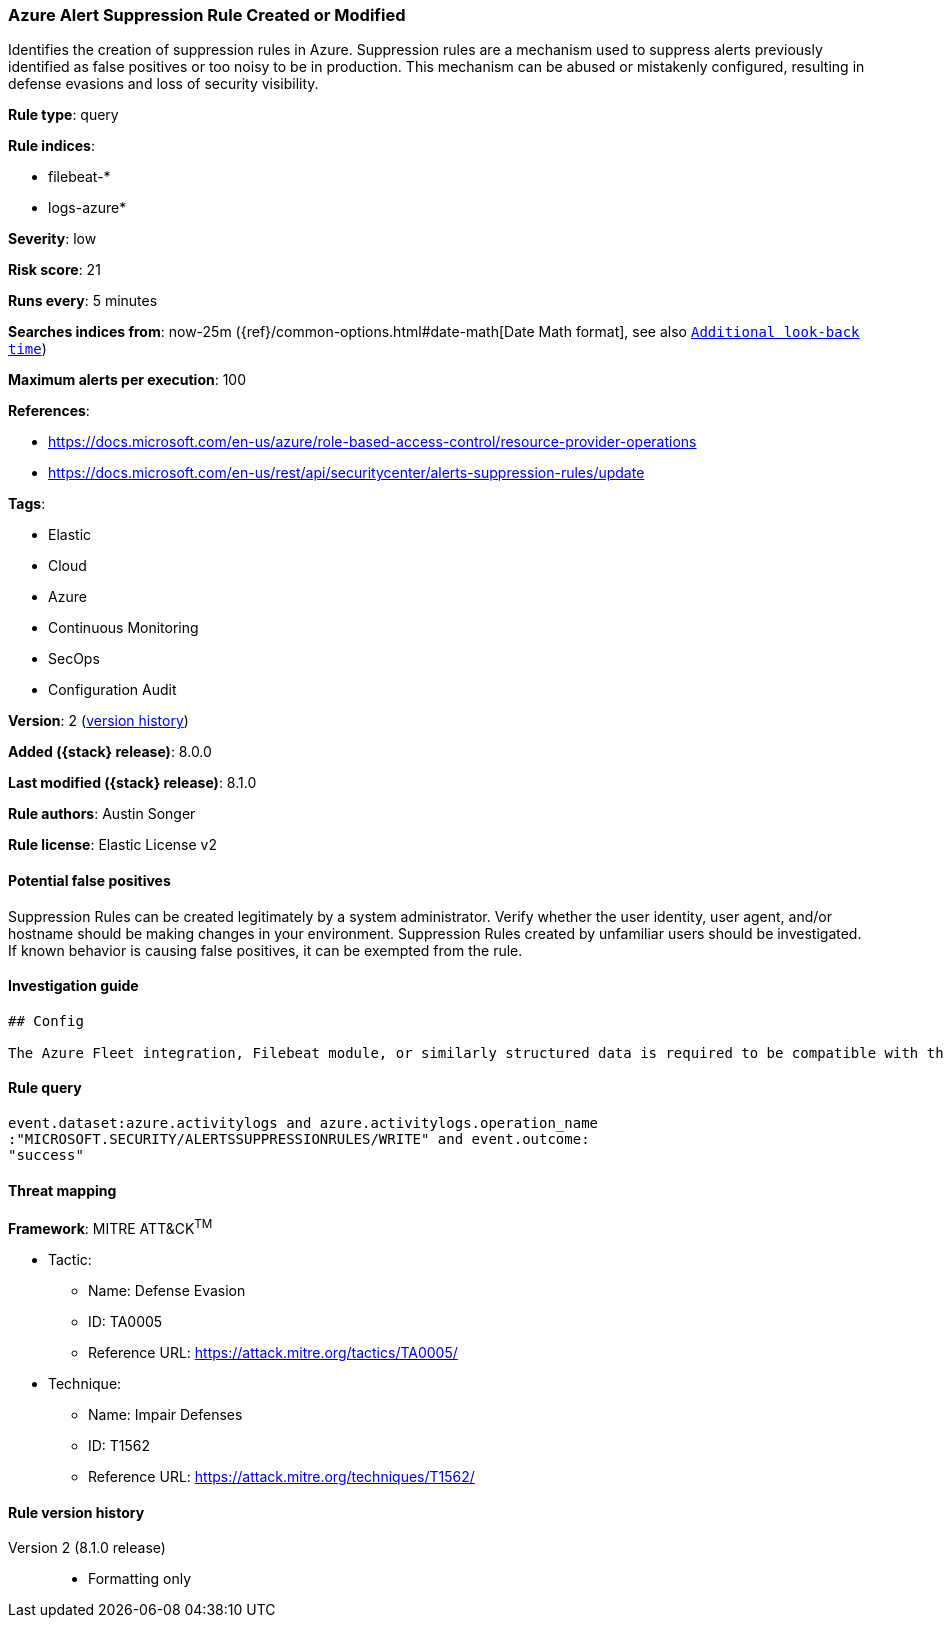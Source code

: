 [[azure-alert-suppression-rule-created-or-modified]]
=== Azure Alert Suppression Rule Created or Modified

Identifies the creation of suppression rules in Azure. Suppression rules are a mechanism used to suppress alerts previously identified as false positives or too noisy to be in production. This mechanism can be abused or mistakenly configured, resulting in defense evasions and loss of security visibility.

*Rule type*: query

*Rule indices*:

* filebeat-*
* logs-azure*

*Severity*: low

*Risk score*: 21

*Runs every*: 5 minutes

*Searches indices from*: now-25m ({ref}/common-options.html#date-math[Date Math format], see also <<rule-schedule, `Additional look-back time`>>)

*Maximum alerts per execution*: 100

*References*:

* https://docs.microsoft.com/en-us/azure/role-based-access-control/resource-provider-operations
* https://docs.microsoft.com/en-us/rest/api/securitycenter/alerts-suppression-rules/update

*Tags*:

* Elastic
* Cloud
* Azure
* Continuous Monitoring
* SecOps
* Configuration Audit

*Version*: 2 (<<azure-alert-suppression-rule-created-or-modified-history, version history>>)

*Added ({stack} release)*: 8.0.0

*Last modified ({stack} release)*: 8.1.0

*Rule authors*: Austin Songer

*Rule license*: Elastic License v2

==== Potential false positives

Suppression Rules can be created legitimately by a system administrator. Verify whether the user identity, user agent, and/or hostname should be making changes in your environment. Suppression Rules created by unfamiliar users should be investigated. If known behavior is causing false positives, it can be exempted from the rule.

==== Investigation guide


[source,markdown]
----------------------------------
## Config

The Azure Fleet integration, Filebeat module, or similarly structured data is required to be compatible with this rule.
----------------------------------


==== Rule query


[source,js]
----------------------------------
event.dataset:azure.activitylogs and azure.activitylogs.operation_name
:"MICROSOFT.SECURITY/ALERTSSUPPRESSIONRULES/WRITE" and event.outcome:
"success"
----------------------------------

==== Threat mapping

*Framework*: MITRE ATT&CK^TM^

* Tactic:
** Name: Defense Evasion
** ID: TA0005
** Reference URL: https://attack.mitre.org/tactics/TA0005/
* Technique:
** Name: Impair Defenses
** ID: T1562
** Reference URL: https://attack.mitre.org/techniques/T1562/

[[azure-alert-suppression-rule-created-or-modified-history]]
==== Rule version history

Version 2 (8.1.0 release)::
* Formatting only

